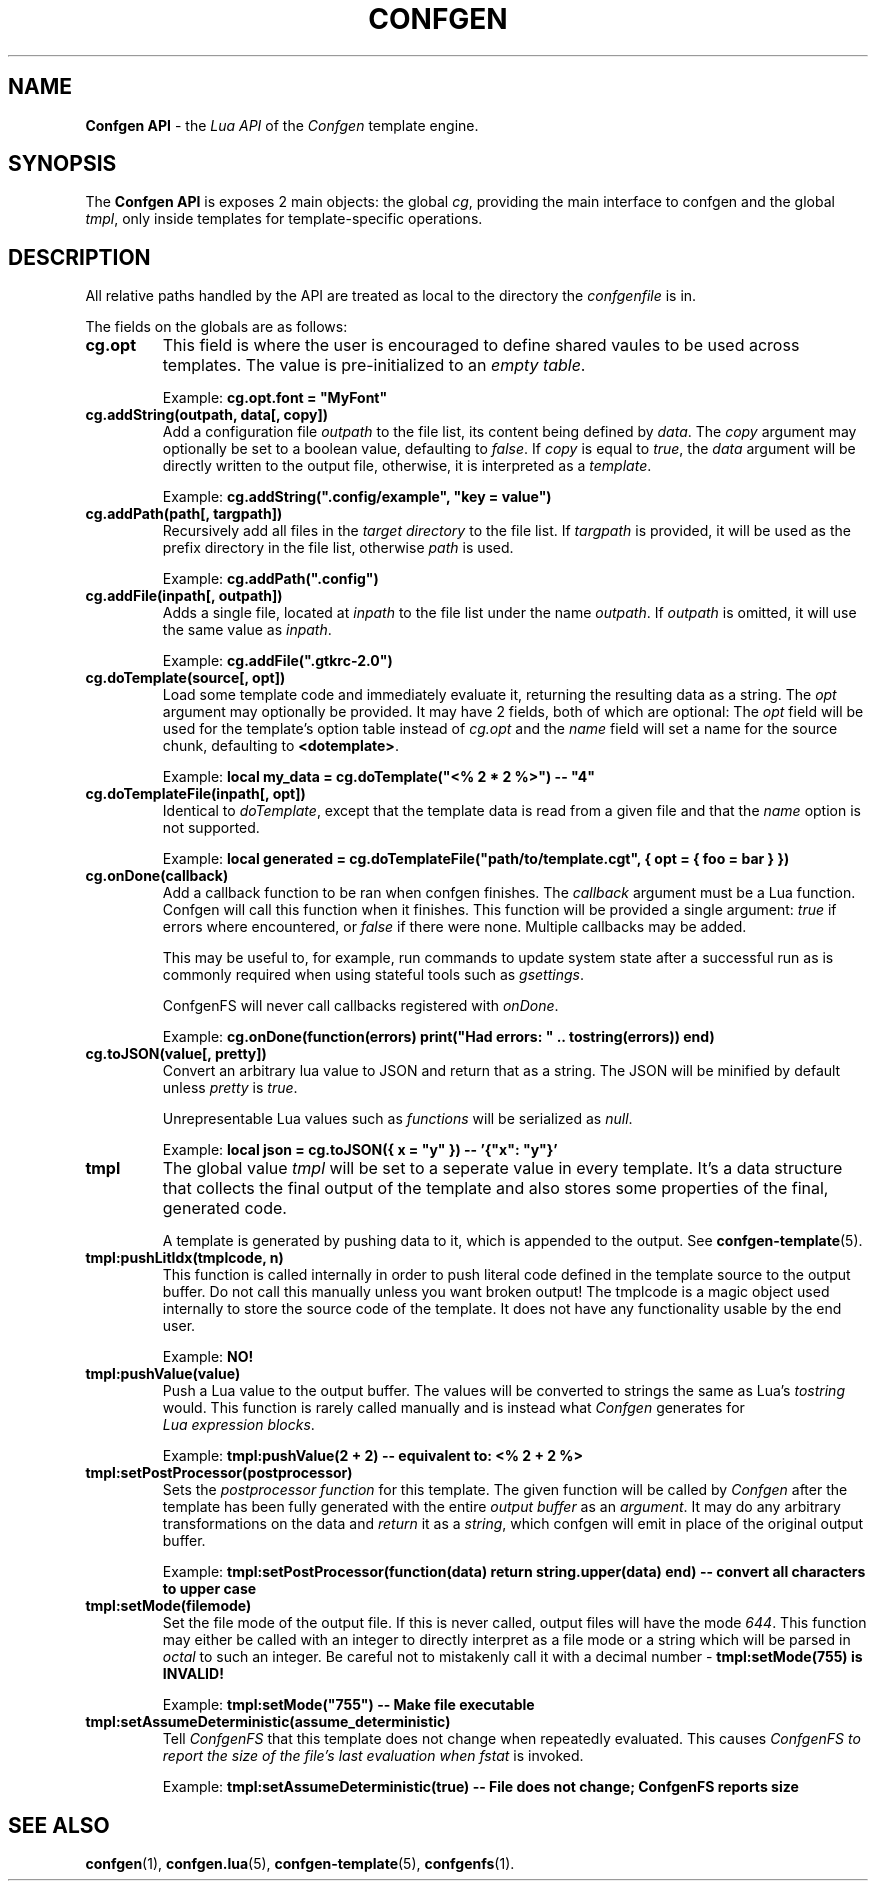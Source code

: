 .TH CONFGEN 3 "2024\-03\-22"
.SH NAME
.B Confgen API
\- the
.I Lua API
of the
.I Confgen
template engine.

.SH SYNOPSIS
The
.B Confgen API
is exposes 2 main objects: the global
.IR cg ,
providing the main interface to confgen and the global
.IR tmpl ,
only inside templates for template-specific operations.

.SH DESCRIPTION

All relative paths handled by the API are treated as local to the directory the
.I confgenfile
is in.

The fields on the globals are as follows:

.TP
.B cg.opt
This field is where the user is encouraged to define shared vaules to be used across templates.
The value is pre-initialized to an
.IR empty\ table .

Example:
.B cg.opt.font = \(dqMyFont\(dq

.TP
.B cg.addString(outpath, data[, copy])
Add a configuration file
.I outpath
to the file list, its content being defined by
.IR data .
The
.I copy
argument may optionally be set to a boolean value, defaulting to
.IR false .
If
.I copy
is equal to
.IR true ,
the
.I data
argument will be directly written to the output file, otherwise, it is interpreted as a
.IR template .

Example:
.B cg.addString(\(dq.config/example\(dq, \(dqkey = value\(dq)

.TP
.B cg.addPath(path[, targpath])
Recursively add all files in the
.I target directory
to the file list.
If
.I targpath
is provided, it will be used as the prefix directory in the file list, otherwise
.I path
is used.

Example:
.B cg.addPath(\(dq.config\(dq)

.TP
.B cg.addFile(inpath[, outpath])
Adds a single file, located at
.I inpath
to the file list under the name
.IR outpath .
If
.I outpath
is omitted, it will use the same value as
.IR inpath .

Example:
.B cg.addFile(\(dq.gtkrc-2.0\(dq)

.TP
.B cg.doTemplate(source[, opt])
Load some template code and immediately evaluate it, returning the resulting data as a string.
The
.I opt
argument may optionally be provided. It may have 2 fields, both of which are optional: The
.I opt
field will be used for the template's option table instead of
.I cg.opt
and the
.I name
field will set a name for the source chunk, defaulting to
.BR <dotemplate> .

Example:
.B local my_data = cg.doTemplate(\(dq<% 2 * 2 %>\(dq) -- \(dq4\(dq

.TP
.B cg.doTemplateFile(inpath[, opt])
Identical to
.IR doTemplate ,
except that the template data is read from a given file and that the
.I name
option is not supported.

Example:
.B local generated = cg.doTemplateFile("path/to/template.cgt", { opt = { foo = bar } })

.TP
.B cg.onDone(callback)
Add a callback function to be ran when confgen finishes. The
.I callback
argument must be a Lua function. Confgen will call this function when it finishes. This function will
be provided a single argument:
.I true
if errors where encountered, or
.I false
if there were none. Multiple callbacks may be added.

This may be useful to, for example, run commands to update system state after a successful run as is
commonly required when using stateful tools such as
.IR gsettings .

ConfgenFS will never call callbacks registered with
.IR onDone .

Example:
.B cg.onDone(function(errors) print(\(dqHad errors: \(dq .. tostring(errors)) end)

.TP
.B cg.toJSON(value[, pretty])
Convert an arbitrary lua value to JSON and return that as a string. The JSON will be minified by
default unless
.IR pretty \ is \ true .

Unrepresentable Lua values such as
.I functions
will be serialized as
.IR null .

Example:
.B local json = cg.toJSON({ x = \(dqy\(dq }) -- '{\(dqx\(dq: \(dqy\(dq}'

.TP
.B tmpl
The global value
.I tmpl
will be set to a seperate value in every template. It's a data structure that collects the final
output of the template and also stores some properties of the final, generated code.

A template is generated by pushing data to it, which is appended to the output. See 
.BR confgen-template (5).

.TP
.B tmpl:pushLitIdx(tmplcode, n)
This function is called internally in order to push literal code defined in the template source to
the output buffer. Do not call this manually unless you want broken output!
The tmplcode is a magic object used internally to store the source code of the template.
It does not have any functionality usable by the end user.

Example:
.B NO!

.TP
.B tmpl:pushValue(value)
Push a Lua value to the output buffer. The values will be converted to strings the same as Lua's
.I tostring
would. This function is rarely called manually and is instead what
.I Confgen
generates for
.IR Lua\ expression\ blocks .

Example:
.B tmpl:pushValue(2 + 2) -- equivalent to: <% 2 + 2 %>

.TP
.B tmpl:setPostProcessor(postprocessor)
Sets the
.I postprocessor function
for this template. The given function will be called by
.I Confgen
after the template has been fully generated with the entire 
.I output buffer
as an
.IR argument .
It may do any arbitrary transformations on the data and 
.I return
it as a
.IR string ,
which confgen will emit in place of the original output buffer.

Example:
.B tmpl:setPostProcessor(function(data) return string.upper(data) end) -- convert all characters to upper case

.TP
.B tmpl:setMode(filemode)
Set the file mode of the output file. If this is never called, output files will have the mode
.IR 644 .
This function may either be called with an integer to directly interpret as a file mode or a string
which will be parsed in
.I octal
to such an integer. Be careful not to mistakenly call it with a decimal number \-
.B tmpl:setMode(755) is INVALID!

Example:
.B tmpl:setMode("755") -- Make file executable

.TP
.B tmpl:setAssumeDeterministic(assume_deterministic)
Tell
.I ConfgenFS
that this template does not change when repeatedly evaluated. This causes
.I ConfgenFS to report the size of the file's last evaluation when
.I fstat
is invoked.

Example:
.B tmpl:setAssumeDeterministic(true) -- File does not change; ConfgenFS reports size

.SH SEE ALSO
.BR confgen (1),
.BR confgen.lua (5),
.BR confgen-template (5),
.BR confgenfs (1).
